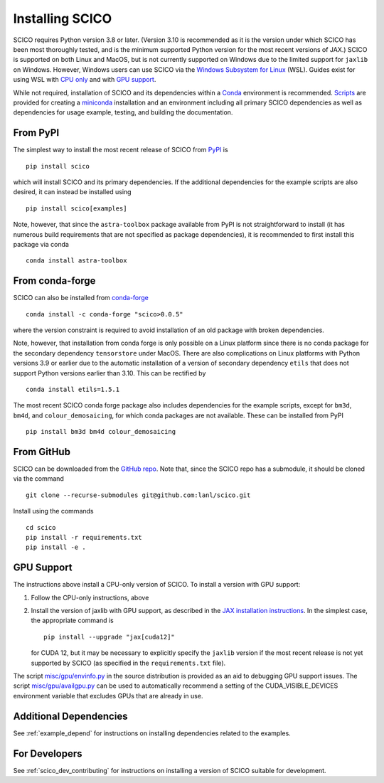.. _installing:

Installing SCICO
================

SCICO requires Python version 3.8 or later. (Version 3.10 is
recommended as it is the version under which SCICO has been most
thoroughly tested, and is the minimum supported Python version for
the most recent versions of JAX.) SCICO is supported on both Linux and
MacOS, but is not currently supported on Windows due to the limited
support for ``jaxlib`` on Windows. However, Windows users can use
SCICO via the `Windows Subsystem for Linux
<https://docs.microsoft.com/en-us/windows/wsl/about>`_ (WSL). Guides
exist for using WSL with
`CPU only <https://docs.microsoft.com/en-us/windows/wsl/install-win10>`_
and with
`GPU support <https://docs.microsoft.com/en-us/windows/win32/direct3d12/gpu-cuda-in-wsl>`_.

While not required, installation of SCICO and its dependencies within a
`Conda <https://conda.io/projects/conda/en/latest/user-guide/index.html>`_
environment is recommended.
`Scripts <https://github.com/lanl/scico/tree/main/misc/conda>`_
are provided for creating a
`miniconda <https://docs.conda.io/en/latest/miniconda.html>`_
installation and an environment including all primary SCICO dependencies
as well as dependencies for usage example, testing, and building the
documentation.


From PyPI
---------

The simplest way to install the most recent release of SCICO from
`PyPI <https://pypi.python.org/pypi/scico/>`_ is
::

   pip install scico

which will install SCICO and its primary dependencies. If the additional
dependencies for the example scripts are also desired, it can instead be
installed using
::

   pip install scico[examples]

Note, however, that since the ``astra-toolbox`` package available from
PyPI is not straightforward to install (it has numerous build requirements
that are not specified as package dependencies), it is recommended to
first install this package via conda
::

   conda install astra-toolbox



From conda-forge
----------------

SCICO can also be installed from `conda-forge <https://anaconda.org/conda-forge/scico>`_
::

  conda install -c conda-forge "scico>0.0.5"

where the version constraint is required to avoid installation of an old
package with broken dependencies.

Note, however, that installation from conda forge is only possible on a Linux
platform since there is no conda package for the secondary dependency
``tensorstore`` under MacOS. There are also complications on Linux platforms
with Python versions 3.9 or earlier due to the automatic installation of a
version of secondary dependency ``etils`` that does not support Python versions
earlier than 3.10. This can be rectified by
::

  conda install etils=1.5.1

The most recent SCICO conda forge package also includes dependencies for
the example scripts, except for ``bm3d``, ``bm4d``, and
``colour_demosaicing``, for which conda packages are not available. These
can be installed from PyPI
::

  pip install bm3d bm4d colour_demosaicing



From GitHub
-----------

SCICO can be downloaded from the `GitHub repo
<https://github.com/lanl/scico>`_. Note that, since the SCICO repo has
a submodule, it should be cloned via the command
::

   git clone --recurse-submodules git@github.com:lanl/scico.git

Install using the commands
::

   cd scico
   pip install -r requirements.txt
   pip install -e .



GPU Support
-----------

The instructions above install a CPU-only version of SCICO. To install
a version with GPU support:

1. Follow the CPU-only instructions, above

2. Install the version of jaxlib with GPU support, as described in the `JAX installation
   instructions  <https://jax.readthedocs.io/en/latest/installation.html>`_.
   In the simplest case, the appropriate command is
   ::

      pip install --upgrade "jax[cuda12]"

   for CUDA 12, but it may be necessary to explicitly specify the
   ``jaxlib`` version if the most recent release is not yet supported
   by SCICO (as specified in the ``requirements.txt`` file).


The script
`misc/gpu/envinfo.py <https://github.com/lanl/scico/blob/main/misc/gpu/envinfo.py>`_
in the source distribution is provided as an aid to debugging GPU support
issues. The script
`misc/gpu/availgpu.py <https://github.com/lanl/scico/blob/main/misc/gpu/availgpu.py>`_
can be used to automatically recommend a setting of the CUDA_VISIBLE_DEVICES
environment variable that excludes GPUs that are already in use.



Additional Dependencies
-----------------------

See :ref:`example_depend` for instructions on installing dependencies
related to the examples.


For Developers
--------------

See :ref:`scico_dev_contributing` for instructions on installing a
version of SCICO suitable for development.
